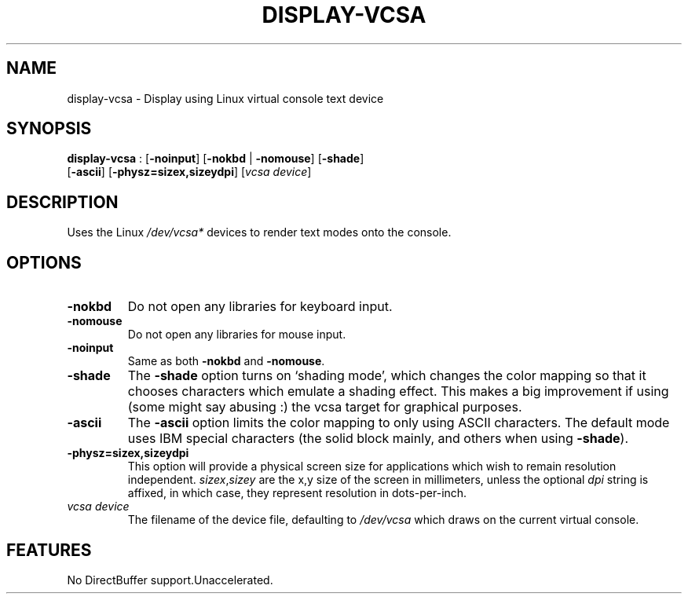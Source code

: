 .\"Generated by ggi version of db2man.xsl. Don't modify this, modify the source.
.de Sh \" Subsection
.br
.if t .Sp
.ne 5
.PP
\fB\\$1\fR
.PP
..
.de Sp \" Vertical space (when we can't use .PP)
.if t .sp .5v
.if n .sp
..
.de Ip \" List item
.br
.ie \\n(.$>=3 .ne \\$3
.el .ne 3
.IP "\\$1" \\$2
..
.TH "DISPLAY-VCSA" 7 "" "" ""
.SH NAME
display-vcsa \- Display using Linux virtual console text device
.SH "SYNOPSIS"

.nf
\fBdisplay-vcsa\fR : [\fB-noinput\fR] [\fB\fB-nokbd\fR\fR | \fB\fB-nomouse\fR\fR] [\fB-shade\fR]
             [\fB-ascii\fR] [\fB-physz=sizex,sizeydpi\fR] [\fIvcsa device\fR]
            
.fi

.SH "DESCRIPTION"

.PP
Uses the Linux \fI/dev/vcsa*\fR devices to render text modes onto the console.

.SH "OPTIONS"

.TP
\fB-nokbd\fR
Do not open any libraries for keyboard input.

.TP
\fB-nomouse\fR
Do not open any libraries for mouse input.

.TP
\fB-noinput\fR
Same as both \fB-nokbd\fR and \fB-nomouse\fR.

.TP
\fB-shade\fR
The \fB-shade\fR option turns on `shading mode', which changes the color mapping so that it chooses characters which emulate a shading effect. This makes a big improvement if using (some might say abusing :) the vcsa target for graphical purposes.

.TP
\fB-ascii\fR
The \fB-ascii\fR option limits the color mapping to only using ASCII characters. The default mode uses IBM special characters (the solid block mainly, and others when using \fB-shade\fR).

.TP
\fB-physz=sizex,sizeydpi\fR
This option will provide a physical screen size for applications which wish to remain resolution independent. \fIsizex\fR,\fIsizey\fR are the x,y size of the screen in millimeters, unless the optional \fIdpi\fR string is affixed, in which case, they represent resolution in dots-per-inch.

.TP
\fIvcsa device\fR
The filename of the device file, defaulting to \fI/dev/vcsa\fR which draws on the current virtual console.

.SH "FEATURES"
No DirectBuffer support.Unaccelerated.
